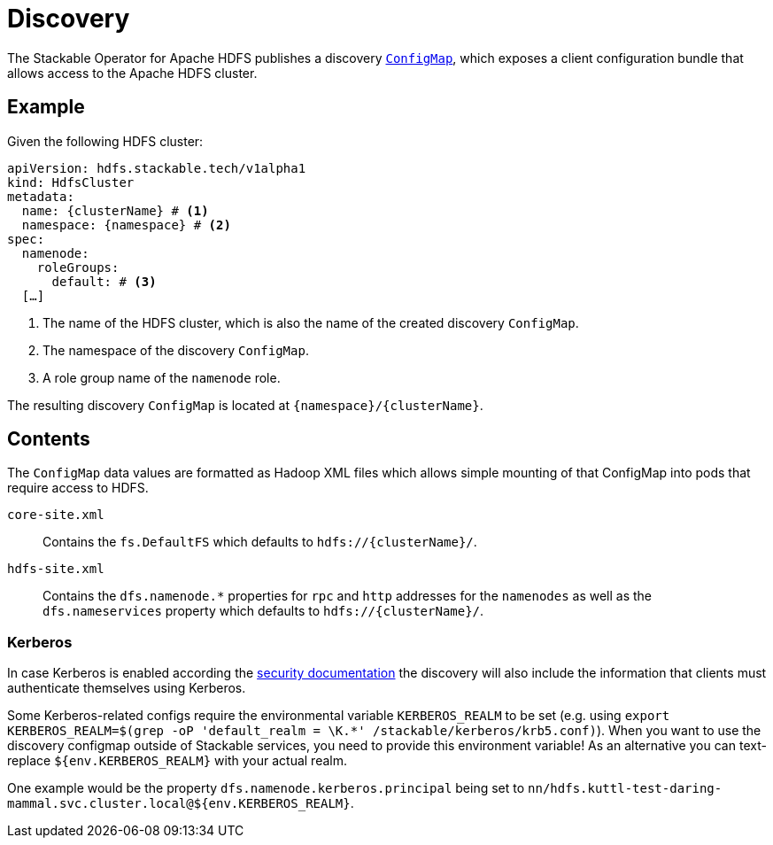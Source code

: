 :clusterName: \{clusterName\}
:namespace: \{namespace\}

= Discovery

The Stackable Operator for Apache HDFS publishes a discovery https://kubernetes.io/docs/reference/generated/kubernetes-api/v1.23/#configmap-v1-core[`ConfigMap`], which exposes a client configuration bundle that allows access to the Apache HDFS cluster.

== Example

Given the following HDFS cluster:

[source,yaml,subs="normal,callouts"]
----
apiVersion: hdfs.stackable.tech/v1alpha1
kind: HdfsCluster
metadata:
  name: {clusterName} # <1>
  namespace: {namespace} # <2>
spec:
  namenode:
    roleGroups:
      default: # <3>
  [...]
----
<1> The name of the HDFS cluster, which is also the name of the created discovery `ConfigMap`.
<2> The namespace of the discovery `ConfigMap`.
<3> A role group name of the `namenode` role.

The resulting discovery `ConfigMap` is located at `{namespace}/{clusterName}`.

== Contents

The `ConfigMap` data values are formatted as Hadoop XML files which allows simple mounting of that ConfigMap into pods that require access to HDFS.

`core-site.xml`::
Contains the `fs.DefaultFS` which defaults to `hdfs://{clusterName}/`.

`hdfs-site.xml`::
Contains the `dfs.namenode.*` properties for `rpc` and `http` addresses for the `namenodes` as well as the `dfs.nameservices` property which defaults to `hdfs://{clusterName}/`.

=== Kerberos
In case Kerberos is enabled according the xref:usage-guide/security.adoc[security documentation] the discovery will also include the information that clients must authenticate themselves using Kerberos.

Some Kerberos-related configs require the environmental variable `KERBEROS_REALM` to be set (e.g. using `export KERBEROS_REALM=$(grep -oP 'default_realm = \K.*' /stackable/kerberos/krb5.conf)`).
When you want to use the discovery configmap outside of Stackable services, you need to provide this environment variable!
As an alternative you can text-replace `${env.KERBEROS_REALM}` with your actual realm.

One example would be the property `dfs.namenode.kerberos.principal` being set to `nn/hdfs.kuttl-test-daring-mammal.svc.cluster.local@${env.KERBEROS_REALM}`.
